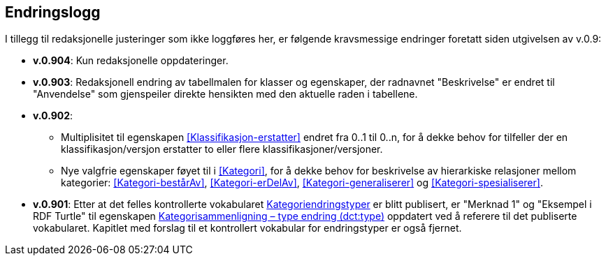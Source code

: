 == Endringslogg [[Endringslogg]]

I tillegg til redaksjonelle justeringer som ikke loggføres her, er følgende kravsmessige endringer foretatt siden utgivelsen av v.0.9:

* *v.0.904*: Kun redaksjonelle oppdateringer.

* *v.0.903*: Redaksjonell endring av tabellmalen for klasser og egenskaper, der radnavnet "Beskrivelse" er endret til "Anvendelse" som gjenspeiler direkte hensikten med den aktuelle raden i tabellene.

* *v.0.902*:
** Multiplisitet til egenskapen <<Klassifikasjon-erstatter>> endret fra 0..1 til 0..n, for å dekke behov for tilfeller der en klassifikasjon/versjon erstatter to eller flere klassifikasjoner/versjoner.
** Nye valgfrie egenskaper føyet til i <<Kategori>>, for å dekke behov for beskrivelse av hierarkiske relasjoner mellom kategorier: <<Kategori-bestårAv>>, <<Kategori-erDelAv>>, <<Kategori-generaliserer>> og <<Kategori-spesialiserer>>.

* *v.0.901*: Etter at det felles kontrollerte vokabularet https://data.norge.no/vocabulary/classification-item-change-type[Kategoriendringstyper] er blitt publisert, er "Merknad 1" og "Eksempel i RDF Turtle" til egenskapen https://informasjonsforvaltning.github.io/xkos-ap-no/#Kategorisammenligning-typeEndring[Kategorisammenligning – type endring (dct:type)] oppdatert ved å referere til det publiserte vokabularet. Kapitlet med forslag til et kontrollert vokabular for endringstyper er også fjernet.
